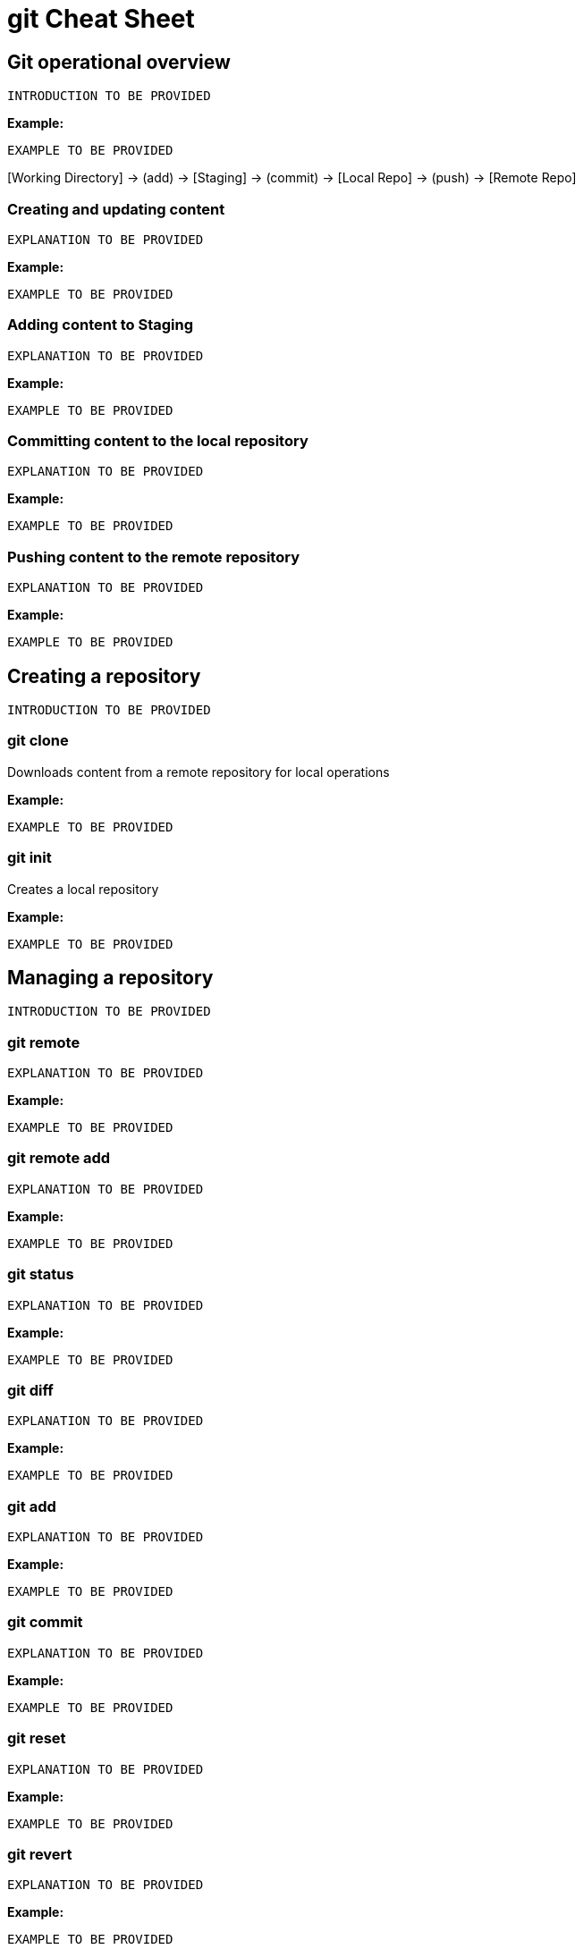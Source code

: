 = git Cheat Sheet
:experimental: true
:product-name:
:version: 1.0.0

== Git operational overview

`INTRODUCTION TO BE PROVIDED`

*Example:*

`EXAMPLE TO BE PROVIDED`

{empty}[Working Directory] → (add) → [Staging] → (commit) → [Local Repo] → (push) → [Remote Repo]

=== Creating and updating content

`EXPLANATION TO BE PROVIDED`

*Example:*

`EXAMPLE TO BE PROVIDED`

=== Adding content to Staging
`EXPLANATION TO BE PROVIDED`

*Example:*

`EXAMPLE TO BE PROVIDED`

=== Committing content to the local repository
`EXPLANATION TO BE PROVIDED`

*Example:*

`EXAMPLE TO BE PROVIDED`

=== Pushing content to the remote repository
`EXPLANATION TO BE PROVIDED`

*Example:*

`EXAMPLE TO BE PROVIDED`

== Creating a repository

`INTRODUCTION TO BE PROVIDED`

=== git clone

Downloads content from a remote repository for local operations

*Example:*

`EXAMPLE TO BE PROVIDED`

=== git init

Creates a local repository

*Example:*

`EXAMPLE TO BE PROVIDED`


== Managing a repository

`INTRODUCTION TO BE PROVIDED`

=== git remote

`EXPLANATION TO BE PROVIDED`

*Example:*

`EXAMPLE TO BE PROVIDED`

=== git remote add

`EXPLANATION TO BE PROVIDED`

*Example:*

`EXAMPLE TO BE PROVIDED`

=== git status

`EXPLANATION TO BE PROVIDED`

*Example:*

`EXAMPLE TO BE PROVIDED`

=== git diff

`EXPLANATION TO BE PROVIDED`

*Example:*

`EXAMPLE TO BE PROVIDED`

=== git add

`EXPLANATION TO BE PROVIDED`

*Example:*

`EXAMPLE TO BE PROVIDED`

=== git commit

`EXPLANATION TO BE PROVIDED`

*Example:*

`EXAMPLE TO BE PROVIDED`

=== git reset

`EXPLANATION TO BE PROVIDED`

*Example:*

`EXAMPLE TO BE PROVIDED`

=== git revert

`EXPLANATION TO BE PROVIDED`

*Example:*

`EXAMPLE TO BE PROVIDED`

=== git fetch

`EXPLANATION TO BE PROVIDED`

*Example:*

`EXAMPLE TO BE PROVIDED`

=== git push

`EXPLANATION TO BE PROVIDED`

*Example:*

`EXAMPLE TO BE PROVIDED`

=== git pull

`EXPLANATION TO BE PROVIDED`

*Example:*

`EXAMPLE TO BE PROVIDED`

== Merging and rebasing files

`INTRODUCTION TO BE PROVIDED`

=== git merge

`EXPLANATION TO BE PROVIDED`

*Example:*

`EXAMPLE TO BE PROVIDED`

=== git mergetool

`EXPLANATION TO BE PROVIDED`

*Example:*

`EXAMPLE TO BE PROVIDED`

=== git rebase

`EXPLANATION TO BE PROVIDED`

*Example:*

`EXAMPLE TO BE PROVIDED`

== Viewing history of files in a repository

`INTRODUCTION TO BE PROVIDED`

=== git log

`EXPLANATION TO BE PROVIDED`

*Example:*

`EXAMPLE TO BE PROVIDED`

=== git blame

`EXPLANATION TO BE PROVIDED`

*Example:*

`EXAMPLE TO BE PROVIDED`

== Branch, commit and tag management

`INTRODUCTION TO BE PROVIDED`

=== git branch

Displays the various branches within a repository

----
git branch [options]
----

*Example:*

The following example uses the `-a` to list the all the branches in the local repository and shows the result. (`$` is the symbol for the command line prompt.)
----
$  git branch -a
* main
  remotes/origin/HEAD -> origin/main
  remotes/origin/feature/add_autocomplete
  remotes/origin/feature/add_help
  remotes/origin/main
----


=== git checkout

Checks out files from a branch in the local repository.

*Example:*

The following example checks out the files in the branch `feature/add_help` from the local repository and makes those files available in the working branch.

----
$ git checkout feature/add_help
Branch 'feature/add_help' set up to track remote branch 'feature/add_help' from 'origin'.
Switched to a new branch 'feature/add_help'
----

=== git tag

`EXPLANATION TO BE PROVIDED`

*Example:*

`EXAMPLE TO BE PROVIDED`

== Merging and rebasing

`INTRODUCTION TO BE PROVIDED`

=== git merge
`EXPLANATION TO BE PROVIDED`

*Example:*

`EXAMPLE TO BE PROVIDED`

=== git mergetool
`EXPLANATION TO BE PROVIDED`

*Example:*

`EXAMPLE TO BE PROVIDED`

=== git rebase
`EXPLANATION TO BE PROVIDED`

*Example:*

`EXAMPLE TO BE PROVIDED`

== Conflict resolution

`INTRODUCTION TO BE PROVIDED`

CONFLICT RESOLUTION SUBHEADS TO BE PROVIDED









